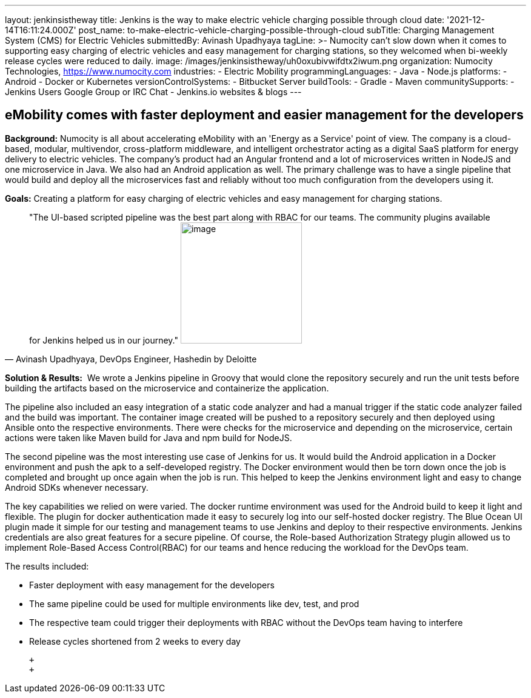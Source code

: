 ---
layout: jenkinsistheway
title: Jenkins is the way to make electric vehicle charging possible through cloud
date: '2021-12-14T16:11:24.000Z'
post_name: to-make-electric-vehicle-charging-possible-through-cloud
subTitle: Charging Management System (CMS) for Electric Vehicles
submittedBy: Avinash Upadhyaya
tagLine: >-
  Numocity can’t slow down when it comes to supporting easy charging of electric
  vehicles and easy management for charging stations, so they welcomed when
  bi-weekly release cycles were reduced to daily.
image: /images/jenkinsistheway/uh0oxubivwifdtx2iwum.png
organization: Numocity Technologies, https://www.numocity.com
industries:
  - Electric Mobility
programmingLanguages:
  - Java
  - Node.js
platforms:
  - Android
  - Docker or Kubernetes
versionControlSystems:
  - Bitbucket Server
buildTools:
  - Gradle
  - Maven
communitySupports:
  - Jenkins Users Google Group or IRC Chat
  - Jenkins.io websites & blogs
---





== eMobility comes with faster deployment and easier management for the developers

*Background:* Numocity is all about accelerating eMobility with an 'Energy as a Service' point of view. The company is a cloud-based, modular, multivendor, cross-platform middleware, and intelligent orchestrator acting as a digital SaaS platform for energy delivery to electric vehicles. The company's product had an Angular frontend and a lot of microservices written in NodeJS and one microservice in Java. We also had an Android application as well. The primary challenge was to have a single pipeline that would build and deploy all the microservices fast and reliably without too much configuration from the developers using it.

*Goals:* Creating a platform for easy charging of electric vehicles and easy management for charging stations.





[.testimonal]
[quote, "Avinash Upadhyaya, DevOps Engineer, Hashedin by Deloitte"]
"The UI-based scripted pipeline was the best part along with RBAC for our teams. The community plugins available for Jenkins helped us in our journey."
image:/images/jenkinsistheway/AVINASH.jpeg[image,width=200,height=200]


*Solution & Results:*  We wrote a Jenkins pipeline in Groovy that would clone the repository securely and run the unit tests before building the artifacts based on the microservice and containerize the application. 

The pipeline also included an easy integration of a static code analyzer and had a manual trigger if the static code analyzer failed and the build was important. The container image created will be pushed to a repository securely and then deployed using Ansible onto the respective environments. There were checks for the microservice and depending on the microservice, certain actions were taken like Maven build for Java and npm build for NodeJS. 

The second pipeline was the most interesting use case of Jenkins for us. It would build the Android application in a Docker environment and push the apk to a self-developed registry. The Docker environment would then be torn down once the job is completed and brought up once again when the job is run. This helped to keep the Jenkins environment light and easy to change Android SDKs whenever necessary.

The key capabilities we relied on were varied. The docker runtime environment was used for the Android build to keep it light and flexible. The plugin for docker authentication made it easy to securely log into our self-hosted docker registry. The Blue Ocean UI plugin made it simple for our testing and management teams to use Jenkins and deploy to their respective environments. Jenkins credentials are also great features for a secure pipeline. Of course, the Role-based Authorization Strategy plugin allowed us to implement Role-Based Access Control(RBAC) for our teams and hence reducing the workload for the DevOps team.

The results included:

* Faster deployment with easy management for the developers 
* The same pipeline could be used for multiple environments like dev, test, and prod 
* The respective team could trigger their deployments with RBAC without the DevOps team having to interfere 
* Release cycles shortened from 2 weeks to every day

 +
 +
